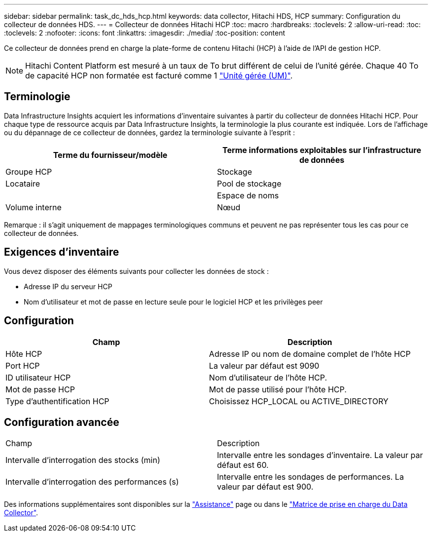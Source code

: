 ---
sidebar: sidebar 
permalink: task_dc_hds_hcp.html 
keywords: data collector, Hitachi HDS, HCP 
summary: Configuration du collecteur de données HDS. 
---
= Collecteur de données Hitachi HCP
:toc: macro
:hardbreaks:
:toclevels: 2
:allow-uri-read: 
:toc: 
:toclevels: 2
:nofooter: 
:icons: font
:linkattrs: 
:imagesdir: ./media/
:toc-position: content


[role="lead"]
Ce collecteur de données prend en charge la plate-forme de contenu Hitachi (HCP) à l'aide de l'API de gestion HCP.


NOTE: Hitachi Content Platform est mesuré à un taux de To brut différent de celui de l'unité gérée. Chaque 40 To de capacité HCP non formatée est facturé comme 1 link:concept_subscribing_to_cloud_insights.html#pricing["Unité gérée (UM)"].



== Terminologie

Data Infrastructure Insights acquiert les informations d'inventaire suivantes à partir du collecteur de données Hitachi HCP. Pour chaque type de ressource acquis par Data Infrastructure Insights, la terminologie la plus courante est indiquée. Lors de l'affichage ou du dépannage de ce collecteur de données, gardez la terminologie suivante à l'esprit :

[cols="2*"]
|===
| Terme du fournisseur/modèle | Terme informations exploitables sur l'infrastructure de données 


| Groupe HCP | Stockage 


| Locataire | Pool de stockage 


|  | Espace de noms 


| Volume interne | Nœud 
|===
Remarque : il s'agit uniquement de mappages terminologiques communs et peuvent ne pas représenter tous les cas pour ce collecteur de données.



== Exigences d'inventaire

Vous devez disposer des éléments suivants pour collecter les données de stock :

* Adresse IP du serveur HCP
* Nom d'utilisateur et mot de passe en lecture seule pour le logiciel HCP et les privilèges peer




== Configuration

[cols="2*"]
|===
| Champ | Description 


| Hôte HCP | Adresse IP ou nom de domaine complet de l'hôte HCP 


| Port HCP | La valeur par défaut est 9090 


| ID utilisateur HCP | Nom d'utilisateur de l'hôte HCP. 


| Mot de passe HCP | Mot de passe utilisé pour l'hôte HCP. 


| Type d'authentification HCP | Choisissez HCP_LOCAL ou ACTIVE_DIRECTORY 
|===


== Configuration avancée

|===


| Champ | Description 


| Intervalle d'interrogation des stocks (min) | Intervalle entre les sondages d'inventaire. La valeur par défaut est 60. 


| Intervalle d'interrogation des performances (s) | Intervalle entre les sondages de performances. La valeur par défaut est 900. 
|===
Des informations supplémentaires sont disponibles sur la link:concept_requesting_support.html["Assistance"] page ou dans le link:reference_data_collector_support_matrix.html["Matrice de prise en charge du Data Collector"].

